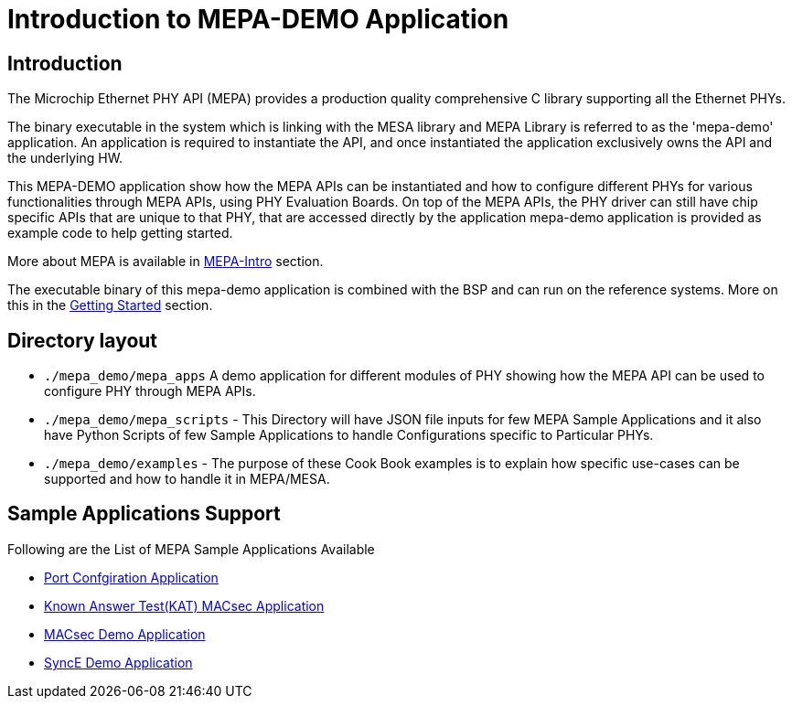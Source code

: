 // Copyright (c) 2004-2020 Microchip Technology Inc. and its subsidiaries.
// SPDX-License-Identifier: MIT


= Introduction to MEPA-DEMO Application

== Introduction
The Microchip Ethernet PHY API (MEPA) provides a production quality
comprehensive C library supporting all the Ethernet PHYs.

The binary executable in the system which is linking with the MESA library 
and MEPA Library is referred to as the 'mepa-demo' application. An application
is required to instantiate the API, and once instantiated the application
exclusively owns the API and the underlying HW.

This MEPA-DEMO application show how the MEPA APIs can be instantiated
and how to configure different PHYs for various functionalities through MEPA APIs,
using PHY Evaluation Boards. On top of the MEPA APIs, the PHY driver can still have
chip specific APIs that are unique to that PHY, that are accessed directly by the
application mepa-demo application is provided as example code to help getting started.

More about MEPA is available in link:mepa-doc.html#mepa/docs/introduction[MEPA-Intro] section.

The executable binary of this mepa-demo application is combined with the BSP and can
run on the reference systems. More on this in the
link:#mepa_demo/docs/getting-started[Getting Started] section.

== Directory layout
  
* `./mepa_demo/mepa_apps` A demo application for different modules of PHY showing 
 how the MEPA API can be used to configure PHY through MEPA APIs.

* `./mepa_demo/mepa_scripts` - This Directory will have JSON file inputs for few 
  MEPA Sample Applications and it also have Python Scripts of few Sample Applications
  to handle Configurations specific to Particular PHYs.

* `./mepa_demo/examples` - The purpose of these Cook Book examples is to explain how
  specific use-cases can be supported and how to handle it in MEPA/MESA.


== Sample Applications Support

Following are the List of MEPA Sample Applications Available
 
* link:#mepa_demo/docs/port-config[Port Confgiration Application]
* link:#mepa_demo/docs/kat-demo[Known Answer Test(KAT) MACsec Application]
* link:#mepa_demo/docs/macsec-demo[MACsec Demo Application]
* link:#mepa_demo/docs/synce-demo[SyncE Demo Application]
